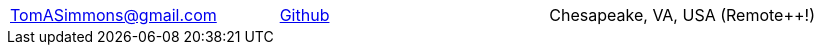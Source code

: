 [cols=3*^,frame=none,grid=none]
|===
<| TomASimmons@gmail.com
^| https://github.com/tomboyo[Github^]
>| Chesapeake, VA, USA (Remote++!)
|===